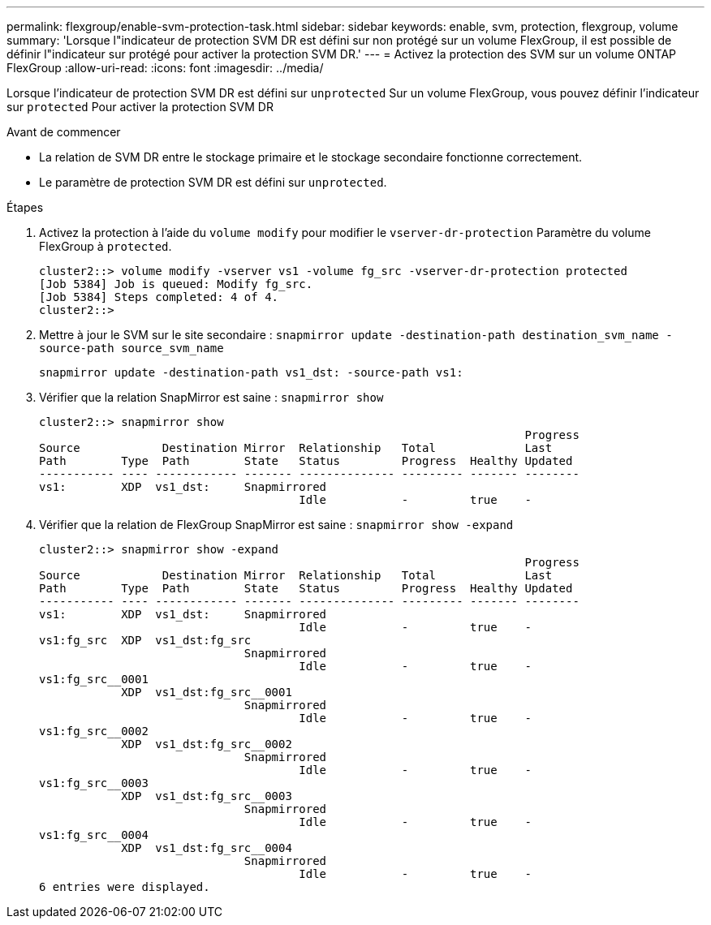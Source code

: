 ---
permalink: flexgroup/enable-svm-protection-task.html 
sidebar: sidebar 
keywords: enable, svm, protection, flexgroup, volume 
summary: 'Lorsque l"indicateur de protection SVM DR est défini sur non protégé sur un volume FlexGroup, il est possible de définir l"indicateur sur protégé pour activer la protection SVM DR.' 
---
= Activez la protection des SVM sur un volume ONTAP FlexGroup
:allow-uri-read: 
:icons: font
:imagesdir: ../media/


[role="lead"]
Lorsque l'indicateur de protection SVM DR est défini sur `unprotected` Sur un volume FlexGroup, vous pouvez définir l'indicateur sur `protected` Pour activer la protection SVM DR

.Avant de commencer
* La relation de SVM DR entre le stockage primaire et le stockage secondaire fonctionne correctement.
* Le paramètre de protection SVM DR est défini sur `unprotected`.


.Étapes
. Activez la protection à l'aide du `volume modify` pour modifier le `vserver-dr-protection` Paramètre du volume FlexGroup à `protected`.
+
[listing]
----
cluster2::> volume modify -vserver vs1 -volume fg_src -vserver-dr-protection protected
[Job 5384] Job is queued: Modify fg_src.
[Job 5384] Steps completed: 4 of 4.
cluster2::>
----
. Mettre à jour le SVM sur le site secondaire : `snapmirror update -destination-path destination_svm_name -source-path source_svm_name`
+
[listing]
----
snapmirror update -destination-path vs1_dst: -source-path vs1:
----
. Vérifier que la relation SnapMirror est saine : `snapmirror show`
+
[listing]
----
cluster2::> snapmirror show
                                                                       Progress
Source            Destination Mirror  Relationship   Total             Last
Path        Type  Path        State   Status         Progress  Healthy Updated
----------- ---- ------------ ------- -------------- --------- ------- --------
vs1:        XDP  vs1_dst:     Snapmirrored
                                      Idle           -         true    -
----
. Vérifier que la relation de FlexGroup SnapMirror est saine : `snapmirror show -expand`
+
[listing]
----
cluster2::> snapmirror show -expand
                                                                       Progress
Source            Destination Mirror  Relationship   Total             Last
Path        Type  Path        State   Status         Progress  Healthy Updated
----------- ---- ------------ ------- -------------- --------- ------- --------
vs1:        XDP  vs1_dst:     Snapmirrored
                                      Idle           -         true    -
vs1:fg_src  XDP  vs1_dst:fg_src
                              Snapmirrored
                                      Idle           -         true    -
vs1:fg_src__0001
            XDP  vs1_dst:fg_src__0001
                              Snapmirrored
                                      Idle           -         true    -
vs1:fg_src__0002
            XDP  vs1_dst:fg_src__0002
                              Snapmirrored
                                      Idle           -         true    -
vs1:fg_src__0003
            XDP  vs1_dst:fg_src__0003
                              Snapmirrored
                                      Idle           -         true    -
vs1:fg_src__0004
            XDP  vs1_dst:fg_src__0004
                              Snapmirrored
                                      Idle           -         true    -
6 entries were displayed.
----

